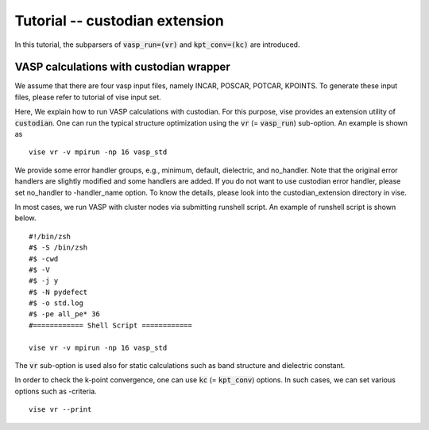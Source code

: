 Tutorial -- custodian extension
-------------------------------

In this tutorial, the subparsers of :code:`vasp_run=(vr)` and :code:`kpt_conv=(kc)` are introduced.

========================================
VASP calculations with custodian wrapper
========================================
We assume that there are four vasp input files, namely INCAR, POSCAR, POTCAR, KPOINTS.
To generate these input files, please refer to tutorial of vise input set.

Here, We explain how to run VASP calculations with custodian.
For this purpose, vise provides an extension utility of :code:`custodian`.
One can run the typical structure optimization using the :code:`vr` (= :code:`vasp_run`) sub-option.
An example is shown as

::

    vise vr -v mpirun -np 16 vasp_std

We provide some error handler groups, e.g., minimum, default, dielectric, and no_handler.
Note that the original error handlers are slightly modified and some handlers are added.
If you do not want to use custodian error handler, please set no_handler to -handler_name option.
To know the details, please look into the custodian_extension directory in vise.

In most cases, we run VASP with cluster nodes via submitting runshell script.
An example of runshell script is shown below.

::

    #!/bin/zsh
    #$ -S /bin/zsh
    #$ -cwd
    #$ -V
    #$ -j y
    #$ -N pydefect
    #$ -o std.log
    #$ -pe all_pe* 36
    #============ Shell Script ============

    vise vr -v mpirun -np 16 vasp_std

The :code:`vr` sub-option is used also for static calculations such as band structure and dielectric constant.

In order to check the k-point convergence, one can use :code:`kc` (= :code:`kpt_conv`) options.
In such cases, we can set various options such as -criteria.

::

    vise vr --print


